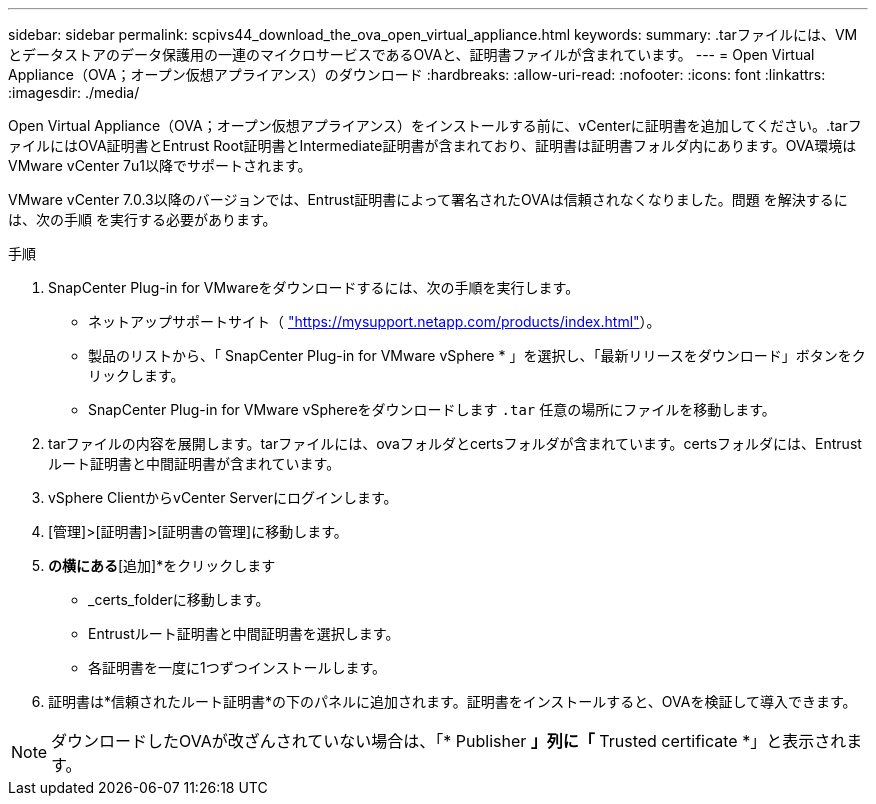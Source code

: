 ---
sidebar: sidebar 
permalink: scpivs44_download_the_ova_open_virtual_appliance.html 
keywords:  
summary: .tarファイルには、VMとデータストアのデータ保護用の一連のマイクロサービスであるOVAと、証明書ファイルが含まれています。 
---
= Open Virtual Appliance（OVA；オープン仮想アプライアンス）のダウンロード
:hardbreaks:
:allow-uri-read: 
:nofooter: 
:icons: font
:linkattrs: 
:imagesdir: ./media/


[role="lead"]
Open Virtual Appliance（OVA；オープン仮想アプライアンス）をインストールする前に、vCenterに証明書を追加してください。.tarファイルにはOVA証明書とEntrust Root証明書とIntermediate証明書が含まれており、証明書は証明書フォルダ内にあります。OVA環境はVMware vCenter 7u1以降でサポートされます。

VMware vCenter 7.0.3以降のバージョンでは、Entrust証明書によって署名されたOVAは信頼されなくなりました。問題 を解決するには、次の手順 を実行する必要があります。

.手順
. SnapCenter Plug-in for VMwareをダウンロードするには、次の手順を実行します。
+
** ネットアップサポートサイト（ https://mysupport.netapp.com/products/index.html["https://mysupport.netapp.com/products/index.html"^]）。
** 製品のリストから、「 SnapCenter Plug-in for VMware vSphere * 」を選択し、「最新リリースをダウンロード」ボタンをクリックします。
** SnapCenter Plug-in for VMware vSphereをダウンロードします `.tar` 任意の場所にファイルを移動します。


. tarファイルの内容を展開します。tarファイルには、ovaフォルダとcertsフォルダが含まれています。certsフォルダには、Entrustルート証明書と中間証明書が含まれています。
. vSphere ClientからvCenter Serverにログインします。
. [管理]>[証明書]>[証明書の管理]に移動します。
. [信頼されたルート証明書]*の横にある*[追加]*をクリックします
+
** _certs_folderに移動します。
** Entrustルート証明書と中間証明書を選択します。
** 各証明書を一度に1つずつインストールします。


. 証明書は*信頼されたルート証明書*の下のパネルに追加されます。証明書をインストールすると、OVAを検証して導入できます。



NOTE: ダウンロードしたOVAが改ざんされていない場合は、「* Publisher *」列に「* Trusted certificate *」と表示されます。
